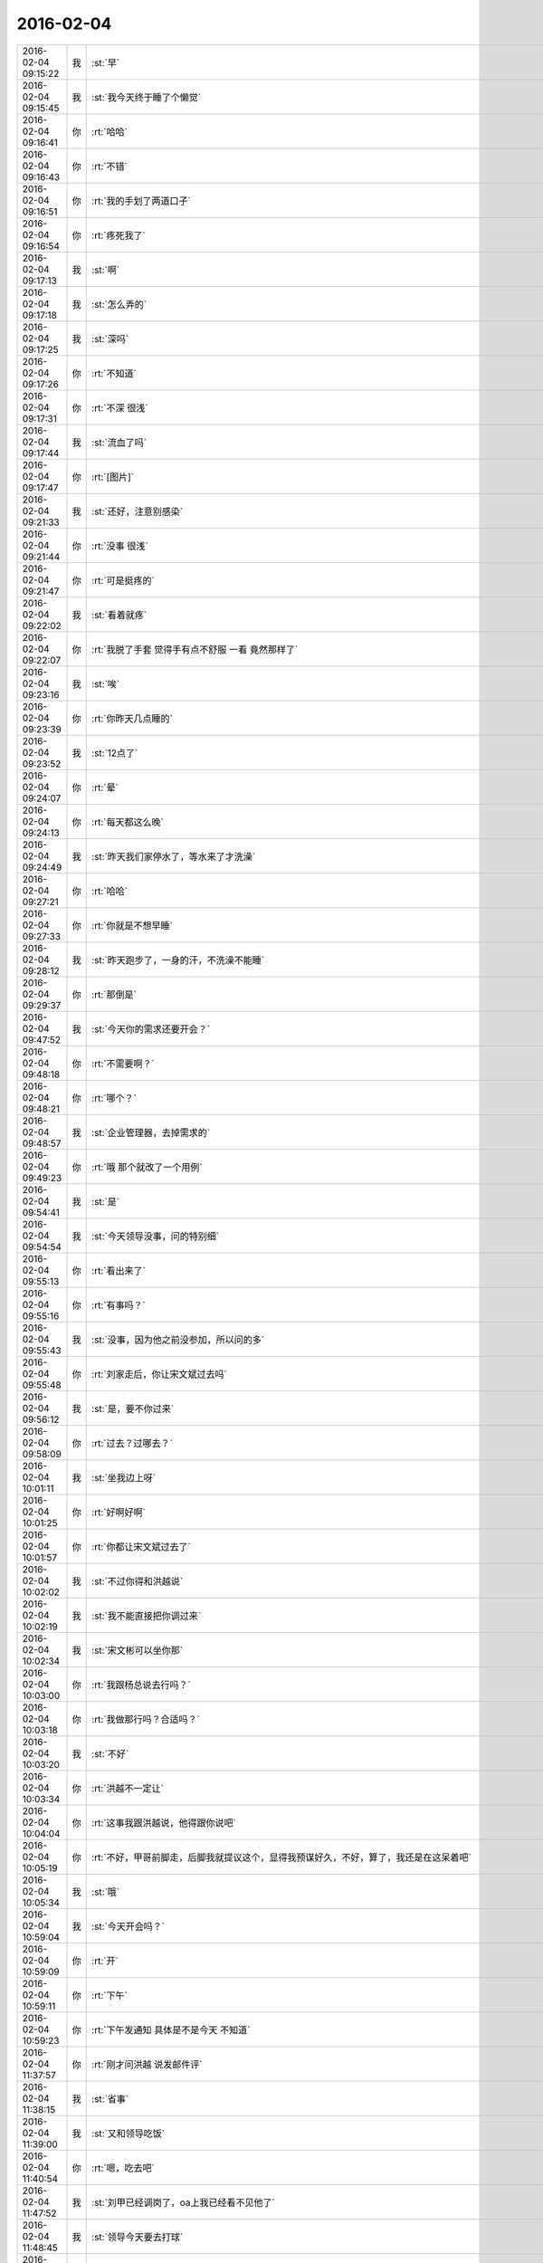 2016-02-04
-------------

.. csv-table::
   :widths: 25, 1, 60

   2016-02-04 09:15:22,我,:st:`早`
   2016-02-04 09:15:45,我,:st:`我今天终于睡了个懒觉`
   2016-02-04 09:16:41,你,:rt:`哈哈`
   2016-02-04 09:16:43,你,:rt:`不错`
   2016-02-04 09:16:51,你,:rt:`我的手划了两道口子`
   2016-02-04 09:16:54,你,:rt:`疼死我了`
   2016-02-04 09:17:13,我,:st:`啊`
   2016-02-04 09:17:18,我,:st:`怎么弄的`
   2016-02-04 09:17:25,我,:st:`深吗`
   2016-02-04 09:17:26,你,:rt:`不知道`
   2016-02-04 09:17:31,你,:rt:`不深 很浅`
   2016-02-04 09:17:44,我,:st:`流血了吗`
   2016-02-04 09:17:47,你,:rt:`[图片]`
   2016-02-04 09:21:33,我,:st:`还好，注意别感染`
   2016-02-04 09:21:44,你,:rt:`没事 很浅`
   2016-02-04 09:21:47,你,:rt:`可是挺疼的`
   2016-02-04 09:22:02,我,:st:`看着就疼`
   2016-02-04 09:22:07,你,:rt:`我脱了手套 觉得手有点不舒服 一看 竟然那样了`
   2016-02-04 09:23:16,我,:st:`唉`
   2016-02-04 09:23:39,你,:rt:`你昨天几点睡的`
   2016-02-04 09:23:52,我,:st:`12点了`
   2016-02-04 09:24:07,你,:rt:`晕`
   2016-02-04 09:24:13,你,:rt:`每天都这么晚`
   2016-02-04 09:24:49,我,:st:`昨天我们家停水了，等水来了才洗澡`
   2016-02-04 09:27:21,你,:rt:`哈哈`
   2016-02-04 09:27:33,你,:rt:`你就是不想早睡`
   2016-02-04 09:28:12,我,:st:`昨天跑步了，一身的汗，不洗澡不能睡`
   2016-02-04 09:29:37,你,:rt:`那倒是`
   2016-02-04 09:47:52,我,:st:`今天你的需求还要开会？`
   2016-02-04 09:48:18,你,:rt:`不需要啊？`
   2016-02-04 09:48:21,你,:rt:`哪个？`
   2016-02-04 09:48:57,我,:st:`企业管理器，去掉需求的`
   2016-02-04 09:49:23,你,:rt:`哦 那个就改了一个用例`
   2016-02-04 09:54:41,我,:st:`是`
   2016-02-04 09:54:54,我,:st:`今天领导没事，问的特别细`
   2016-02-04 09:55:13,你,:rt:`看出来了`
   2016-02-04 09:55:16,你,:rt:`有事吗？`
   2016-02-04 09:55:43,我,:st:`没事，因为他之前没参加，所以问的多`
   2016-02-04 09:55:48,你,:rt:`刘家走后，你让宋文斌过去吗`
   2016-02-04 09:56:12,我,:st:`是，要不你过来`
   2016-02-04 09:58:09,你,:rt:`过去？过哪去？`
   2016-02-04 10:01:11,我,:st:`坐我边上呀`
   2016-02-04 10:01:25,你,:rt:`好啊好啊`
   2016-02-04 10:01:57,你,:rt:`你都让宋文斌过去了`
   2016-02-04 10:02:02,我,:st:`不过你得和洪越说`
   2016-02-04 10:02:19,我,:st:`我不能直接把你调过来`
   2016-02-04 10:02:34,我,:st:`宋文彬可以坐你那`
   2016-02-04 10:03:00,你,:rt:`我跟杨总说去行吗？`
   2016-02-04 10:03:18,你,:rt:`我做那行吗？合适吗？`
   2016-02-04 10:03:20,我,:st:`不好`
   2016-02-04 10:03:34,你,:rt:`洪越不一定让`
   2016-02-04 10:04:04,你,:rt:`这事我跟洪越说，他得跟你说吧`
   2016-02-04 10:05:19,你,:rt:`不好，甲哥前脚走，后脚我就提议这个，显得我预谋好久，不好，算了，我还是在这呆着吧`
   2016-02-04 10:05:34,我,:st:`哦`
   2016-02-04 10:59:04,我,:st:`今天开会吗？`
   2016-02-04 10:59:09,你,:rt:`开`
   2016-02-04 10:59:11,你,:rt:`下午`
   2016-02-04 10:59:23,你,:rt:`下午发通知 具体是不是今天 不知道`
   2016-02-04 11:37:57,你,:rt:`刚才问洪越 说发邮件评`
   2016-02-04 11:38:15,我,:st:`省事`
   2016-02-04 11:39:00,我,:st:`又和领导吃饭`
   2016-02-04 11:40:54,你,:rt:`嗯，吃去吧`
   2016-02-04 11:47:52,我,:st:`刘甲已经调岗了，oa上我已经看不见他了`
   2016-02-04 11:48:45,我,:st:`领导今天要去打球`
   2016-02-04 12:07:17,你,:rt:`是啊，`
   2016-02-04 12:07:22,你,:rt:`是，他去打球`
   2016-02-04 12:07:38,我,:st:`你吃完了吗`
   2016-02-04 12:09:43,你,:rt:`还没吃呢`
   2016-02-04 12:10:09,你,:rt:`昨天在外边吃的，打包的饭不想吃了`
   2016-02-04 12:14:09,我,:st:`那你吃什么`
   2016-02-04 12:29:06,你,:rt:`订饭了`
   2016-02-04 12:29:09,你,:rt:`吃完了`
   2016-02-04 12:32:16,我,:st:`好`
   2016-02-04 13:15:39,你,:rt:`睡觉呢吗？`
   2016-02-04 13:16:07,我,:st:`是，刚闭眼`
   2016-02-04 13:16:17,你,:rt:`[偷笑]`
   2016-02-04 13:16:34,我,:st:`你不睡吗`
   2016-02-04 13:16:40,你,:rt:`行了`
   2016-02-04 13:16:50,你,:rt:`醒了`
   2016-02-04 13:17:10,我,:st:`哦，那我不睡了，陪着你吧`
   2016-02-04 13:17:36,你,:rt:`睡吧`
   2016-02-04 13:17:38,你,:rt:`没事`
   2016-02-04 13:18:16,我,:st:`不睡了，一看你醒了我就来精神了`
   2016-02-04 13:18:28,你,:rt:`感动无数职场人的漫画：愿意扶我们一把的人，不应该忘记 http://mp.weixin.qq.com/s?__biz=MzA3Nzc0NjE4Nw==&amp;mid=208737554&amp;idx=1&amp;sn=34791565db2a91e5c17e417b05018679&amp;scene=1&amp;srcid=0909jgSYvYxOEnnua88JFmVj#rd`
   2016-02-04 13:21:29,你,:rt:`下午有事吗？`
   2016-02-04 13:21:59,我,:st:`除了写总结`
   2016-02-04 13:22:33,我,:st:`你呢`
   2016-02-04 13:22:42,你,:rt:`没事干`
   2016-02-04 13:22:58,我,:st:`聊天吧，你总结写完了吗`
   2016-02-04 13:22:59,你,:rt:`早上改说明书了`
   2016-02-04 13:23:04,你,:rt:`写的差不多了`
   2016-02-04 13:23:07,你,:rt:`发给你看看`
   2016-02-04 13:23:13,我,:st:`不用了`
   2016-02-04 13:23:20,你,:rt:`哦`
   2016-02-04 13:23:21,我,:st:`这个就是形式`
   2016-02-04 13:23:26,你,:rt:`是`
   2016-02-04 13:23:43,我,:st:`我的就写了一页`
   2016-02-04 13:23:49,我,:st:`懒得写`
   2016-02-04 13:23:55,你,:rt:`哈哈`
   2016-02-04 13:23:57,你,:rt:`没事的`
   2016-02-04 13:24:05,你,:rt:`不好意思 我写了两页`
   2016-02-04 13:24:49,我,:st:`你们多写点好`
   2016-02-04 13:25:02,你,:rt:`恩`
   2016-02-04 13:25:03,你,:rt:`好`
   2016-02-04 13:26:08,你,:rt:`今天早上领导跟我聊了几句话`
   2016-02-04 13:26:13,你,:rt:`在微信上`
   2016-02-04 13:26:21,我,:st:`好`
   2016-02-04 13:26:32,我,:st:`看出来他今天没事了`
   2016-02-04 13:26:34,你,:rt:`也没说什么`
   2016-02-04 13:26:36,你,:rt:`是`
   2016-02-04 13:26:43,你,:rt:`估计今天没啥事干`
   2016-02-04 13:27:18,你,:rt:`主要说的就是多组织体育锻炼 能提高凝聚力 说要多沟通 打成一片 培养默契`
   2016-02-04 13:27:21,我,:st:`是`
   2016-02-04 13:27:54,我,:st:`领导和我也说过`
   2016-02-04 13:28:00,你,:rt:`那就好`
   2016-02-04 13:28:16,我,:st:`？`
   2016-02-04 13:28:31,你,:rt:`怎么了`
   2016-02-04 13:28:50,你,:rt:`我想这跟领导总是想跟你吃饭有关啊`
   2016-02-04 13:28:57,你,:rt:`所以就跟你说了`
   2016-02-04 13:29:02,我,:st:`哦`
   2016-02-04 13:29:22,我,:st:`我到没有想到`
   2016-02-04 13:29:33,你,:rt:`哦 是吗`
   2016-02-04 13:29:41,你,:rt:`我瞎想的 不一定对`
   2016-02-04 13:29:55,我,:st:`无所谓`
   2016-02-04 13:30:01,我,:st:`[图片]`
   2016-02-04 13:30:04,你,:rt:`恩 没事啦`
   2016-02-04 13:30:13,你,:rt:`这是啥？`
   2016-02-04 13:30:17,我,:st:`你猜`
   2016-02-04 13:30:18,你,:rt:`黑博垃圾的`
   2016-02-04 13:30:36,我,:st:`和你聊天的界面`
   2016-02-04 13:30:51,你,:rt:`你改了我的名字啊`
   2016-02-04 13:31:02,我,:st:`对呀，和你说过`
   2016-02-04 13:31:06,你,:rt:`我的网名是兰落 你弄反了`
   2016-02-04 13:31:16,我,:st:`没有，故意的`
   2016-02-04 13:31:28,你,:rt:`哦 这跟名字是有寓意的`
   2016-02-04 13:31:38,我,:st:`我知道`
   2016-02-04 13:31:53,你,:rt:`我跟你说过吗？`
   2016-02-04 13:32:01,我,:st:`我猜的`
   2016-02-04 13:33:12,我,:st:`你知道我是怎么弄的吗`
   2016-02-04 13:33:43,你,:rt:`不知道`
   2016-02-04 13:33:47,你,:rt:`设置的吗？`
   2016-02-04 13:34:01,我,:st:`估计你就猜不到`
   2016-02-04 13:34:18,你,:rt:`我哪知道`
   2016-02-04 13:34:22,我,:st:`我是一直用手指往上推`
   2016-02-04 13:34:34,我,:st:`把聊天记录都推上去`
   2016-02-04 13:35:05,我,:st:`然后用另一个手同时按电源和 home 键`
   2016-02-04 13:35:44,我,:st:`费了半天劲，试验了好几回才成功`
   2016-02-04 13:35:58,你,:rt:`哈哈`
   2016-02-04 13:36:10,你,:rt:`我刚才也试了`
   2016-02-04 13:36:33,我,:st:`是不是很费劲`
   2016-02-04 13:36:54,你,:rt:`是 确实 而且我的手没做到`
   2016-02-04 13:37:03,你,:rt:`我想说 你干嘛要做这个`
   2016-02-04 13:37:11,我,:st:`玩呀`
   2016-02-04 13:37:12,你,:rt:`你脑子想啥了`
   2016-02-04 13:37:31,我,:st:`就是想试试自己能不能做到`
   2016-02-04 13:38:06,你,:rt:`恩`
   2016-02-04 13:38:17,你,:rt:`我那个背景好黑啊`
   2016-02-04 13:38:30,你,:rt:`你给我截个屏 我看看有记录的时候是啥样的`
   2016-02-04 13:38:45,我,:st:`我特意的，这样和别人有区别，不会混`
   2016-02-04 13:39:01,你,:rt:`恩`
   2016-02-04 13:39:02,你,:rt:`是`
   2016-02-04 13:39:05,我,:st:`[图片]`
   2016-02-04 13:40:35,你,:rt:`还行`
   2016-02-04 13:40:40,你,:rt:`不是很丑`
   2016-02-04 13:40:52,我,:st:`果然`
   2016-02-04 13:41:08,你,:rt:`我觉得“落兰”好俗气[撇嘴]`
   2016-02-04 13:41:17,我,:st:`为啥`
   2016-02-04 13:42:59,我,:st:`其实我取的是若兰的谐音，和你的网名又相关`
   2016-02-04 13:43:03,你,:rt:`就是什么兰啊 花啊 什么的`
   2016-02-04 13:43:48,我,:st:`这样才有意思，知道的人和不知道的人看见的是两个意思`
   2016-02-04 13:44:27,你,:rt:`哈哈`
   2016-02-04 13:44:51,你,:rt:`随你吧 就是不想你把我想成俗人`
   2016-02-04 13:45:16,我,:st:`不可能的`
   2016-02-04 13:52:15,你,:rt:`你又皱眉`
   2016-02-04 13:52:44,我,:st:`哦`
   2016-02-04 13:54:01,我,:st:`你的桌面是什么？`
   2016-02-04 13:54:15,你,:rt:`什么？`
   2016-02-04 13:54:31,我,:st:`桌面背景`
   2016-02-04 13:54:39,我,:st:`哪个电视剧？`
   2016-02-04 13:55:05,你,:rt:`大漠谣`
   2016-02-04 13:55:10,你,:rt:`其实我也没咋看`
   2016-02-04 13:55:35,我,:st:`我给你推荐一个吧`
   2016-02-04 13:55:41,你,:rt:`好`
   2016-02-04 13:55:50,我,:st:`傲骨贤妻 Good Wife`
   2016-02-04 13:55:58,我,:st:`听说过吗`
   2016-02-04 13:56:04,你,:rt:`我的述职报告用发给洪越吗？`
   2016-02-04 13:56:08,你,:rt:`没有`
   2016-02-04 13:56:25,我,:st:`是，发给他，他再给我`
   2016-02-04 13:56:41,我,:st:`你去找一下吧，美剧`
   2016-02-04 13:56:50,我,:st:`已经7季了`
   2016-02-04 13:56:59,你,:rt:`好`
   2016-02-04 13:57:00,我,:st:`很经典的`
   2016-02-04 13:57:02,你,:rt:`恩`
   2016-02-04 13:57:22,我,:st:`我从里面得到了很多启发`
   2016-02-04 13:57:37,你,:rt:`真的啊 那我得看看`
   2016-02-04 13:58:23,我,:st:`你可以去豆瓣上看看影评`
   2016-02-04 13:58:54,你,:rt:`恩 好`
   2016-02-04 13:58:55,我,:st:`我追这部剧也追了4年了`
   2016-02-04 13:58:59,你,:rt:`是嘛`
   2016-02-04 14:26:30,我,:st:`亲，忙什么呢`
   2016-02-04 14:26:45,你,:rt:`呆着呢`
   2016-02-04 14:26:49,你,:rt:`没事`
   2016-02-04 14:26:59,我,:st:`我也没事了`
   2016-02-04 14:27:07,我,:st:`看着总结发呆`
   2016-02-04 14:27:18,你,:rt:`写完了吗？`
   2016-02-04 14:27:39,我,:st:`没有，懒得写`
   2016-02-04 14:27:52,我,:st:`一页都没有写满`
   2016-02-04 14:28:24,你,:rt:`发给我我来看看`
   2016-02-04 14:28:44,你,:rt:`对了 跟你问个事  你知道我家那个小屋吧 楼上的`
   2016-02-04 14:28:48,我,:st:`不用了，我知道到哪找材料，就是懒的写`
   2016-02-04 14:28:51,我,:st:`知道`
   2016-02-04 14:29:08,你,:rt:`那个小屋的床一面挨着墙 我特别不喜欢`
   2016-02-04 14:29:20,你,:rt:`想弄点东西 你觉得怎么弄好`
   2016-02-04 14:29:56,你,:rt:`我在我 姑姑家看到个家具 就是把床包起来的 挺好 想买个 怕我家弄了不好看`
   2016-02-04 14:30:05,你,:rt:`总觉得那个屋子不够温馨`
   2016-02-04 14:30:13,我,:st:`屋子有点小`
   2016-02-04 14:30:42,你,:rt:`不小`
   2016-02-04 14:30:51,我,:st:`把床转过来呢`
   2016-02-04 14:31:23,你,:rt:`不行，转过来那个柜子放不下了`
   2016-02-04 14:32:21,我,:st:`要是把床包起来，屋子中间是不是就没地方了`
   2016-02-04 14:36:01,你,:rt:`我再看看吧`
   2016-02-04 14:36:08,你,:rt:`那个屋子一直不满意`
   2016-02-04 14:36:59,我,:st:`我觉得就是因为柜子`
   2016-02-04 14:37:19,你,:rt:`那个柜子没有不行`
   2016-02-04 14:37:30,我,:st:`你先看看没有柜子好不好看`
   2016-02-04 14:37:53,你,:rt:`那个柜子本来在楼下`
   2016-02-04 14:38:02,你,:rt:`后来搬到楼上去了`
   2016-02-04 14:38:07,我,:st:`哈哈`
   2016-02-04 14:38:15,你,:rt:`一是楼下太难看 二是楼上没有柜子`
   2016-02-04 14:38:21,我,:st:`这就是咱俩看问题的不同`
   2016-02-04 14:38:23,你,:rt:`要是孩子的衣服往哪放`
   2016-02-04 14:38:27,你,:rt:`哈哈‘`
   2016-02-04 14:38:29,你,:rt:`是呢`
   2016-02-04 14:38:34,你,:rt:`我觉得也是`
   2016-02-04 14:38:45,我,:st:`你首先决定了柜子不能少`
   2016-02-04 14:38:52,你,:rt:`哈哈`
   2016-02-04 14:38:54,你,:rt:`是`
   2016-02-04 14:38:58,你,:rt:`太搞笑了`
   2016-02-04 14:38:59,我,:st:`我认为床是主要的`
   2016-02-04 14:39:02,你,:rt:`哈哈`
   2016-02-04 14:39:28,我,:st:`破坏布局的就是柜子`
   2016-02-04 14:39:45,我,:st:`其实柜子可以有很多种替代方式`
   2016-02-04 14:39:59,我,:st:`比如床体`
   2016-02-04 14:40:25,我,:st:`你首先应该考虑的是布局`
   2016-02-04 14:40:49,我,:st:`屋子里必须有床，这是不可替代的`
   2016-02-04 14:41:27,我,:st:`而柜子的功能是收纳`
   2016-02-04 14:41:52,我,:st:`所以先不考虑柜子`
   2016-02-04 14:43:26,你,:rt:`然后呢`
   2016-02-04 14:44:17,我,:st:`先摆床，如果柜子无法融入，就想办法分解`
   2016-02-04 14:44:36,我,:st:`用几个小柜子和床下代替`
   2016-02-04 14:45:00,你,:rt:`不行`
   2016-02-04 14:45:05,我,:st:`哦`
   2016-02-04 14:46:03,你,:rt:`柜子同样重要`
   2016-02-04 14:46:37,我,:st:`必须还是那个柜子吗`
   2016-02-04 14:47:15,你,:rt:`恩 我舍不得扔啊`
   2016-02-04 14:47:27,我,:st:`那就没办法了`
   2016-02-04 14:47:30,你,:rt:`哈哈`
   2016-02-04 14:47:33,我,:st:`不破不立`
   2016-02-04 14:47:40,你,:rt:`我挺喜欢床靠墙的`
   2016-02-04 14:47:48,我,:st:`有得必有失`
   2016-02-04 14:47:49,你,:rt:`就是皮肤不能挨着墙啊`
   2016-02-04 14:47:57,你,:rt:`所以贴壁纸`
   2016-02-04 14:48:09,我,:st:`有一种东西可以`
   2016-02-04 14:48:14,你,:rt:`什么`
   2016-02-04 14:48:32,我,:st:`就是包好的木板`
   2016-02-04 14:48:37,我,:st:`你可以去定制`
   2016-02-04 14:48:41,你,:rt:`对`
   2016-02-04 14:48:43,你,:rt:`就是`
   2016-02-04 14:48:57,你,:rt:`我姑姑家那个就是定制的`
   2016-02-04 14:49:02,你,:rt:`我觉得还可以`
   2016-02-04 14:49:17,我,:st:`可以选各种样子`
   2016-02-04 14:49:21,你,:rt:`然后木板上有几个柜子`
   2016-02-04 14:49:32,我,:st:`这就随你了`
   2016-02-04 14:49:38,你,:rt:`和格子，能放些东西`
   2016-02-04 14:49:53,你,:rt:`看来就是这样了`
   2016-02-04 14:50:16,你,:rt:`那颜色是跟床配还是跟柜子配呢`
   2016-02-04 14:50:25,你,:rt:`唉，真烦人`
   2016-02-04 14:50:33,我,:st:`应该是床`
   2016-02-04 14:50:34,你,:rt:`应该是跟床配`
   2016-02-04 14:50:37,你,:rt:`对`
   2016-02-04 14:50:49,你,:rt:`可是将来可能会换床`
   2016-02-04 14:50:51,你,:rt:`哈哈`
   2016-02-04 14:50:57,你,:rt:`是不是烦死了`
   2016-02-04 14:51:00,你,:rt:`哈哈`
   2016-02-04 14:51:05,我,:st:`正常`
   2016-02-04 14:51:14,我,:st:`家里装修就是这样`
   2016-02-04 14:51:22,我,:st:`会经常纠结`
   2016-02-04 14:51:31,你,:rt:`我家那摆设地方不小就是很不科学`
   2016-02-04 14:51:45,你,:rt:`那几节楼梯设计非常不合理`
   2016-02-04 14:51:50,我,:st:`是`
   2016-02-04 14:52:47,你,:rt:`[图片]`
   2016-02-04 14:52:51,你,:rt:`这样式的`
   2016-02-04 14:54:06,我,:st:`这样的实用，但是会有压抑感`
   2016-02-04 14:54:36,我,:st:`里面的半个床受影响`
   2016-02-04 14:54:38,你,:rt:`把那格子弄的再高点`
   2016-02-04 14:54:56,我,:st:`没有用，这个是心理感觉`
   2016-02-04 14:55:11,你,:rt:`这样就不会挨着墙了`
   2016-02-04 14:55:12,我,:st:`因为不对称了`
   2016-02-04 14:55:19,我,:st:`是`
   2016-02-04 14:55:36,你,:rt:`[图片]`
   2016-02-04 14:56:51,我,:st:`你对象是什么意见`
   2016-02-04 14:56:56,你,:rt:`[图片]`
   2016-02-04 14:57:03,你,:rt:`他听我的`
   2016-02-04 14:57:46,你,:rt:`后边这张是我家`
   2016-02-04 14:57:49,我,:st:`你的床窄`
   2016-02-04 14:57:50,你,:rt:`你看看好看吗`
   2016-02-04 14:58:04,你,:rt:`本来那个标配就是1.2的床`
   2016-02-04 14:58:16,你,:rt:`我姑姑换成1.5的了`
   2016-02-04 14:58:22,我,:st:`所以柜子也得薄`
   2016-02-04 14:58:46,你,:rt:`[图片]`
   2016-02-04 14:58:50,你,:rt:`这是家具店的`
   2016-02-04 14:59:51,我,:st:`这个太大了`
   2016-02-04 15:00:23,你,:rt:`恩 盛不下`
   2016-02-04 15:00:29,你,:rt:`[图片]`
   2016-02-04 15:00:34,你,:rt:`而且这边有窗户`
   2016-02-04 15:01:53,我,:st:`如果没有柜子，床转过来，这边窗户下可以放个桌子`
   2016-02-04 15:03:29,你,:rt:`可是楼下已经有电脑桌了`
   2016-02-04 15:03:44,你,:rt:`可是楼下也没有柜子 孩子衣服怎么办`
   2016-02-04 15:04:34,我,:st:`你先想想多久才会用到孩子的衣服`
   2016-02-04 15:04:40,你,:rt:`是`
   2016-02-04 15:04:58,我,:st:`孩子三岁前你会让他自己住吗？`
   2016-02-04 15:04:59,你,:rt:`要是把床转过来 把柜子放到窗户这边行吗？`
   2016-02-04 15:05:14,我,:st:`会挡窗户`
   2016-02-04 15:05:51,你,:rt:`是`
   2016-02-04 15:05:58,你,:rt:`房楼梯这边呢`
   2016-02-04 15:06:07,我,:st:`不好`
   2016-02-04 15:06:10,你,:rt:`这个破柜子 放哪哪不合适`
   2016-02-04 15:06:17,你,:rt:`我知道了`
   2016-02-04 15:06:35,我,:st:`知道什么了`
   2016-02-04 15:06:40,你,:rt:`要是因为柜子配个那玩意 还不如把柜子扔了 买个新柜子呢`
   2016-02-04 15:07:27,我,:st:`是`
   2016-02-04 15:08:26,你,:rt:`一般的柜子和床怎么摆啊`
   2016-02-04 15:08:34,你,:rt:`我家这个怎么这么别扭呢`
   2016-02-04 15:08:46,你,:rt:`我回家先把床转过来`
   2016-02-04 15:08:50,你,:rt:`贴窗户`
   2016-02-04 15:08:56,我,:st:`可以`
   2016-02-04 15:09:07,我,:st:`你先看看是什么效果`
   2016-02-04 15:09:09,你,:rt:`然后把柜子放到楼梯扶手这边`
   2016-02-04 15:09:31,我,:st:`其实装修这件事情有很多学问的`
   2016-02-04 15:09:36,你,:rt:`是`
   2016-02-04 15:09:56,我,:st:`不能简单的考虑实用`
   2016-02-04 15:10:21,你,:rt:`不行 还是不行`
   2016-02-04 15:10:31,你,:rt:`太烦人了`
   2016-02-04 15:10:38,我,:st:`哈哈`
   2016-02-04 15:10:45,我,:st:`先别想了`
   2016-02-04 15:10:49,我,:st:`先静静心`
   2016-02-04 15:10:53,你,:rt:`好吧`
   2016-02-04 15:12:29,你,:rt:`烦死了`
   2016-02-04 15:12:38,你,:rt:`这几件破家具 这点破地方`
   2016-02-04 15:12:53,我,:st:`你换个角度想想`
   2016-02-04 15:13:04,你,:rt:`怎么说`
   2016-02-04 15:13:19,我,:st:`其实不论什么情况，总是会有不如意的地方`
   2016-02-04 15:13:40,我,:st:`装修最重要的就是平衡和放弃`
   2016-02-04 15:13:46,你,:rt:`是`
   2016-02-04 15:13:50,我,:st:`和修道是一个道理`
   2016-02-04 15:13:56,你,:rt:`我没装过修`
   2016-02-04 15:14:12,你,:rt:`就摆弄摆弄这些东西 我就觉得很烦人`
   2016-02-04 15:14:23,我,:st:`如果你太执着一个地方，会把整体都破坏的`
   2016-02-04 15:14:32,你,:rt:`是`
   2016-02-04 15:14:38,你,:rt:`你说我怎么办啊`
   2016-02-04 15:14:44,我,:st:`你烦说明你的水平还低`
   2016-02-04 15:14:57,你,:rt:`是`
   2016-02-04 15:15:11,我,:st:`你立体几何学的怎么样`
   2016-02-04 15:15:29,你,:rt:`还可以吧`
   2016-02-04 15:16:11,我,:st:`那就在脑子里模拟一下装修的效果`
   2016-02-04 15:16:45,你,:rt:`恩 是`
   2016-02-04 15:16:47,你,:rt:`我知道`
   2016-02-04 15:17:24,我,:st:`然后找到你不如意的地方`
   2016-02-04 15:17:38,你,:rt:`没有如意的地方`
   2016-02-04 15:17:45,我,:st:`哈哈`
   2016-02-04 15:17:56,你,:rt:`我家的小屋和阳台`
   2016-02-04 15:18:06,我,:st:`那就全扔了，从头来`
   2016-02-04 15:18:55,你,:rt:`恩`
   2016-02-04 15:19:18,我,:st:`反正只是在脑子里面想`
   2016-02-04 15:19:27,我,:st:`其实设计师也是一样做的`
   2016-02-04 15:19:42,我,:st:`只是他们见得多，经验多`
   2016-02-04 15:20:47,你,:rt:`是`
   2016-02-04 15:20:52,你,:rt:`想象`
   2016-02-04 15:21:07,我,:st:`对，这也是一种抽象能力`
   2016-02-04 15:21:20,你,:rt:`是`
   2016-02-04 15:25:48,你,:rt:`我想象不到`
   2016-02-04 15:26:21,我,:st:`那就慢慢来，别着急`
   2016-02-04 15:26:47,我,:st:`这个也需要一个练习过程`
   2016-02-04 15:26:50,你,:rt:`是`
   2016-02-04 15:27:59,你,:rt:`咱们聊点别的吧`
   2016-02-04 15:28:08,我,:st:`好`
   2016-02-04 15:28:40,你,:rt:`装修不聊了`
   2016-02-04 15:28:46,你,:rt:`你家过年好玩吗`
   2016-02-04 15:28:53,你,:rt:`你跟你妈妈关系好点了吗？`
   2016-02-04 15:29:50,我,:st:`早就好了`
   2016-02-04 15:30:59,你,:rt:`哦`
   2016-02-04 15:31:06,你,:rt:`那你爸妈在廊坊吗`
   2016-02-04 15:31:09,我,:st:`是`
   2016-02-04 15:31:11,你,:rt:`你们过年热闹吗`
   2016-02-04 15:31:17,我,:st:`不热闹`
   2016-02-04 15:31:28,我,:st:`我自己喜欢清净`
   2016-02-04 15:31:32,你,:rt:`我晕`
   2016-02-04 15:31:40,你,:rt:`那就自己玩自己的啊`
   2016-02-04 15:31:51,我,:st:`也不是`
   2016-02-04 15:32:03,我,:st:`不过大部分时间我是自己待着`
   2016-02-04 15:32:08,你,:rt:`哈哈`
   2016-02-04 15:32:10,你,:rt:`没人跟你玩`
   2016-02-04 15:32:14,我,:st:`他们也都知道我的脾气`
   2016-02-04 15:32:29,我,:st:`我媳妇会带着我儿子去玩`
   2016-02-04 15:32:35,我,:st:`我就自己在家`
   2016-02-04 15:32:43,你,:rt:`去哪玩啊？`
   2016-02-04 15:33:02,我,:st:`串亲戚`
   2016-02-04 15:33:13,你,:rt:`哦`
   2016-02-04 15:33:18,你,:rt:`跟你说说我家`
   2016-02-04 15:33:23,你,:rt:`我家可热闹了`
   2016-02-04 15:33:25,我,:st:`好`
   2016-02-04 15:33:29,你,:rt:`不过慢慢的就不热闹了`
   2016-02-04 15:33:33,你,:rt:`你想听吗？`
   2016-02-04 15:34:26,我,:st:`当然想啦`
   2016-02-04 15:36:39,你,:rt:`在去年之前 每年三十都是我们一家四口过的 到了晚上最开心 下午四点多就跟我妈妈包饺子 然后等到饺子快下锅的时候 会有人开始放炮和花 这时候 我跟我姐就坐不住了 我妈妈还会烧大锅 准备煮饺子 我爸爸应该在屋子里边玩电脑`
   2016-02-04 15:37:29,你,:rt:`然后我俩开始屋前屋后的跑着看村子里边放的烟花 我妈妈喊我爸爸去把我家的那卦鞭炮点上`
   2016-02-04 15:37:41,我,:st:`相像的出来`
   2016-02-04 15:37:55,你,:rt:`天气一般都很冷 我俩穿的跟村里的傻丫头一样 屋前屋后的跑`
   2016-02-04 15:38:04,你,:rt:`那是我最开心的时候`
   2016-02-04 15:38:16,我,:st:`我小时候也一样`
   2016-02-04 15:38:42,你,:rt:`我姐我俩谁看到好看的花就会叫对方快看 我妈妈在灶台前边 偶尔也会跑出来看看`
   2016-02-04 15:40:44,我,:st:`我小时候会和我弟一起放炮`
   2016-02-04 15:40:47,你,:rt:`那时候生怕错过哪个好看的没看到 心理着急的啊 有的时候还会跑到房上去看 还会猜这是谁家放的 那是谁家放的`
   2016-02-04 15:40:50,你,:rt:`哈哈`
   2016-02-04 15:41:03,你,:rt:`你们是男孩子 放的比较多 我家很少放`
   2016-02-04 15:56:05,你,:rt:`无聊`
   2016-02-04 15:56:10,你,:rt:`[动画表情]`
   2016-02-04 15:56:22,我,:st:`稍等`
   2016-02-04 15:56:31,我,:st:`田找我有事`
   2016-02-04 15:56:51,你,:rt:`[动画表情]`
   2016-02-04 15:57:30,我,:st:`哈哈`
   2016-02-04 16:05:57,我,:st:`我看你的总结了`
   2016-02-04 16:06:02,我,:st:`写的不错`
   2016-02-04 16:12:08,我,:st:`就是字体不一致`
   2016-02-04 16:12:09,你,:rt:`谁让你偷看的`
   2016-02-04 16:12:23,你,:rt:`啊？`
   2016-02-04 16:12:30,我,:st:`我负责汇总，当然要看了`
   2016-02-04 16:12:43,我,:st:`这是我的职责`
   2016-02-04 16:13:30,你,:rt:`好吧 我又没说不让你看 [难过]`
   2016-02-04 16:13:53,我,:st:`[抓狂]是你说我偷看`
   2016-02-04 16:14:15,你,:rt:`对啊 是我啊`
   2016-02-04 16:14:25,我,:st:`当然，我就对你行使了这个职责`
   2016-02-04 16:14:26,你,:rt:`不负责任的领导都不看`
   2016-02-04 16:14:41,我,:st:`我对你非常负责`
   2016-02-04 16:14:48,你,:rt:`哈哈`
   2016-02-04 16:14:51,你,:rt:`说不过你`
   2016-02-04 16:15:41,我,:st:`唉，说的我好像多欺负你似的`
   2016-02-04 16:17:36,你,:rt:`就是就是`
   2016-02-04 16:17:39,你,:rt:`[动画表情]`
   2016-02-04 16:18:06,我,:st:`[流泪]我好冤呀`
   2016-02-04 16:18:50,你,:rt:`冤什么 我都替你说话了`
   2016-02-04 16:19:29,我,:st:`你真好[握手]`
   2016-02-04 16:20:22,你,:rt:`才知道啊`
   2016-02-04 16:22:01,我,:st:`你和谁聊天呢`
   2016-02-04 16:22:02,你,:rt:`你干嘛`
   2016-02-04 16:22:04,你,:rt:`我姐`
   2016-02-04 16:22:06,我,:st:`那么高兴`
   2016-02-04 16:22:09,我,:st:`哦`
   2016-02-04 16:22:52,你,:rt:`扩容不是王旭吗`
   2016-02-04 17:07:41,我,:st:`飞来横事`
   2016-02-04 17:07:47,你,:rt:`哈哈 咋了`
   2016-02-04 17:10:02,我,:st:`就是田找我的事情`
   2016-02-04 17:10:12,我,:st:`本来没我的事情`
   2016-02-04 17:10:47,你,:rt:`他不在 只能找你了`
   2016-02-04 17:11:20,我,:st:`早知道我就跑了`
   2016-02-04 17:11:36,我,:st:`回家还能和你聊天`
   2016-02-04 17:11:39,你,:rt:`哈哈`
   2016-02-04 17:11:42,我,:st:`就是看不见你`
   2016-02-04 17:11:48,你,:rt:`对啊`
   2016-02-04 17:11:53,你,:rt:`有得就有失`
   2016-02-04 17:12:06,我,:st:`是`
   2016-02-04 17:24:44,我,:st:`就这点破事，还拉着我垫背`
   2016-02-04 17:26:00,我,:st:`你是在改文档吗`
   2016-02-04 17:26:09,你,:rt:`是`
   2016-02-04 17:26:18,你,:rt:`领导有说啥呢 啥事啊`
   2016-02-04 17:26:30,我,:st:`就是田的事情`
   2016-02-04 17:29:00,你,:rt:`恩`
   2016-02-04 17:30:10,你,:rt:`现在回邮件啦 我写完了`
   2016-02-04 17:31:57,我,:st:`好，我躲远点`
   2016-02-04 17:43:07,我,:st:`终于没事了`
   2016-02-04 17:43:16,我,:st:`我的总结还没写完呢`
   2016-02-04 17:43:26,我,:st:`你几点走？`
   2016-02-04 17:44:00,你,:rt:`哈哈`
   2016-02-04 17:44:03,你,:rt:`还没写完`
   2016-02-04 17:44:30,我,:st:`本来快了，结果让这破事给搅和了`
   2016-02-04 17:44:38,你,:rt:`哈哈`
   2016-02-04 17:46:57,我,:st:`你还想聊天吗`
   2016-02-04 17:47:15,你,:rt:`没时间了 我六点多就回去`
   2016-02-04 17:47:37,我,:st:`好吧，你走吧[流泪]`
   2016-02-04 17:47:46,我,:st:`我今天也早点回家`
   2016-02-04 17:48:03,你,:rt:`好`
   2016-02-04 18:07:24,你,:rt:`问你个事`
   2016-02-04 18:07:28,我,:st:`说`
   2016-02-04 18:07:47,我,:st:`我正想找你说话呢`
   2016-02-04 18:07:48,你,:rt:`你记得我年会的时候穿的那个猫头鹰的毛衣吗？`
   2016-02-04 18:08:03,我,:st:`有点印象`
   2016-02-04 18:08:04,你,:rt:`说啥`
   2016-02-04 18:08:25,我,:st:`和你只能说工作呗`
   2016-02-04 18:08:41,你,:rt:`？？？？？？`
   2016-02-04 18:08:42,我,:st:`你昨天不是说和我说话你就很高兴吗`
   2016-02-04 18:08:47,你,:rt:`对啊`
   2016-02-04 18:08:55,我,:st:`我就陪你说话呗`
   2016-02-04 18:10:16,你,:rt:`你还没听我说的话呢`